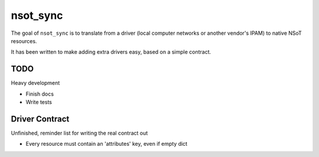 nsot_sync
=========

The goal of ``nsot_sync`` is to translate from a driver (local computer
networks or another vendor's IPAM) to native NSoT resources.

It has been written to make adding extra drivers easy, based on a simple
contract.

TODO
----

Heavy development

* Finish docs
* Write tests

Driver Contract
---------------

Unfinished, reminder list for writing the real contract out

* Every resource must contain an 'attributes' key, even if empty dict

